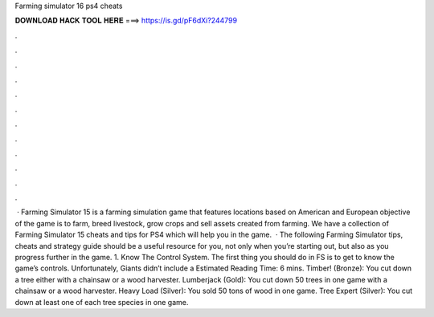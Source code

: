 Farming simulator 16 ps4 cheats

𝐃𝐎𝐖𝐍𝐋𝐎𝐀𝐃 𝐇𝐀𝐂𝐊 𝐓𝐎𝐎𝐋 𝐇𝐄𝐑𝐄 ===> https://is.gd/pF6dXi?244799

.

.

.

.

.

.

.

.

.

.

.

.

 · Farming Simulator 15 is a farming simulation game that features locations based on American and European  objective of the game is to farm, breed livestock, grow crops and sell assets created from farming. We have a collection of Farming Simulator 15 cheats and tips for PS4 which will help you in the game.  · The following Farming Simulator tips, cheats and strategy guide should be a useful resource for you, not only when you’re starting out, but also as you progress further in the game. 1. Know The Control System. The first thing you should do in FS is to get to know the game’s controls. Unfortunately, Giants didn’t include a Estimated Reading Time: 6 mins. Timber! (Bronze): You cut down a tree either with a chainsaw or a wood harvester. Lumberjack (Gold): You cut down 50 trees in one game with a chainsaw or a wood harvester. Heavy Load (Silver): You sold 50 tons of wood in one game. Tree Expert (Silver): You cut down at least one of each tree species in one game.